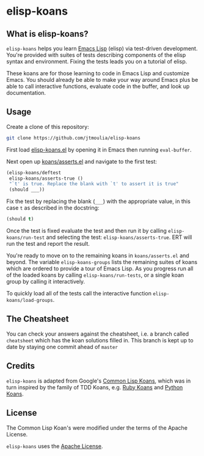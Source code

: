 * elisp-koans

** What is elisp-koans?
   
   =elisp-koans= helps you learn [[info:elisp:Introduction][Emacs Lisp]] (elisp) via test-driven development.
   You're provided with suites of tests describing components of the elisp
   syntax and environment. Fixing the tests leads you on a tutorial of elisp.
   
   These koans are for those learning to code in Emacs Lisp and customize Emacs.
   You should already be able to make your way around Emacs plus be able to
   call interactive functions, evaluate code in the buffer, and look up
   documentation.

** Usage

   Create a clone of this repository:

   #+BEGIN_SRC sh
     git clone https://github.com/jtmoulia/elisp-koans
   #+END_SRC

   First load [[file:elisp-koans.el][elisp-koans.el]] by opening it in Emacs then running =eval-buffer=.

   Next open up [[file:koans/asserts.el::(elisp-koans/define-test][koans/asserts.el]] and navigate to the first test:

   #+BEGIN_SRC emacs-lisp
     (elisp-koans/deftest
      elisp-koans/asserts-true ()
      "`t' is true. Replace the blank with `t' to assert it is true"
      (should ___))
   #+END_SRC

   Fix the test by replacing the blank (=___=) with the appropriate value, in
   this case =t= as described in the docstring:

   #+BEGIN_SRC emacs-lisp
     (should t)
   #+END_SRC

   Once the test is fixed evaluate the test and then run it by calling
   =elisp-koans/run-test= and selecting the test: =elisp-koans/asserts-true=.
   ERT will run the test and report the result.

   You're ready to move on to the remaining koans in =koans/asserts.el= and
   beyond. The variable =elisp-koans-groups= lists the remaining suites of koans
   which are ordered to provide a tour of Emacs Lisp. As you progress run all of
   the loaded koans by calling =elisp-koans/run-tests=, or a single koan group
   by calling it interactively.

   To quickly load all of the tests call the interactive function
   =elisp-koans/load-groups=.

** The Cheatsheet

   You can check your answers against the cheatsheet, i.e. a branch called
   =cheatsheet= which has the koan solutions filled in. This branch is kept up
   to date by staying one commit ahead of =master=

** Credits

   =elisp-koans= is adapted from Google's [[https://github.com/google/lisp-koans][Common Lisp Koans]], which was in turn
   inspired by the family of TDD Koans, e.g. [[http://rubykoans.com/][Ruby Koans]] and [[https://github.com/gregmalcolm/python_koans][Python Koans]].

** License
   
   The Common Lisp Koan's were modified under the terms of the Apache License.

   =elisp-koans= uses the [[file:LICENSE][Apache License]].
   

